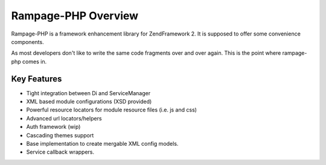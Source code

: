 .. reference.overview:

====================
Rampage-PHP Overview
====================

Rampage-PHP is a framework enhancement library for ZendFramework 2.
It is supposed to offer some convenience components.

As most developers don't like to write the same code fragments over and over again.
This is the point where rampage-php comes in.

.. reference.overview.key-features:

Key Features
------------

* Tight integration between Di and ServiceManager
* XML based module configurations (XSD provided)
* Powerful resource locators for module resource files (i.e. js and css)
* Advanced url locators/helpers
* Auth framework (wip)
* Cascading themes support
* Base implementation to create mergable XML config models.
* Service callback wrappers.

